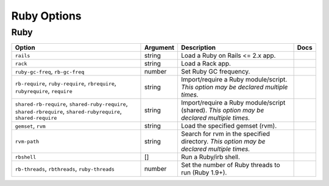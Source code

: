 .. This page has been automatically generated by `_options/generate.py`!

Ruby Options
------------------------------------------------------------------------

Ruby
^^^^

.. seealso::

   :doc:`Ruby`

.. list-table::
   :header-rows: 1
   
   * - Option
     - Argument
     - Description
     - Docs
   * - ``rails``
     - string
     - Load a Ruby on Rails <= 2.x app.
     - \
   * - ``rack``
     - string
     - Load a Rack app.
     - \
   * - ``ruby-gc-freq``, ``rb-gc-freq``
     - number
     - Set Ruby GC frequency.
     - \
   * - ``rb-require``, ``ruby-require``, ``rbrequire``, ``rubyrequire``, ``require``
     - string
     - Import/require a Ruby module/script. *This option may be declared multiple times.*
     - \
   * - ``shared-rb-require``, ``shared-ruby-require``, ``shared-rbrequire``, ``shared-rubyrequire``, ``shared-require``
     - string
     - Import/require a Ruby module/script (shared). *This option may be declared multiple times.*
     - \
   * - ``gemset``, ``rvm``
     - string
     - Load the specified gemset (rvm).
     - \
   * - ``rvm-path``
     - string
     - Search for rvm in the specified directory. *This option may be declared multiple times.*
     - \
   * - ``rbshell``
     - [\]
     - Run a Ruby/irb shell.
     - \
   * - ``rb-threads``, ``rbthreads``, ``ruby-threads``
     - number
     - Set the number of Ruby threads to run (Ruby 1.9+).
     - \